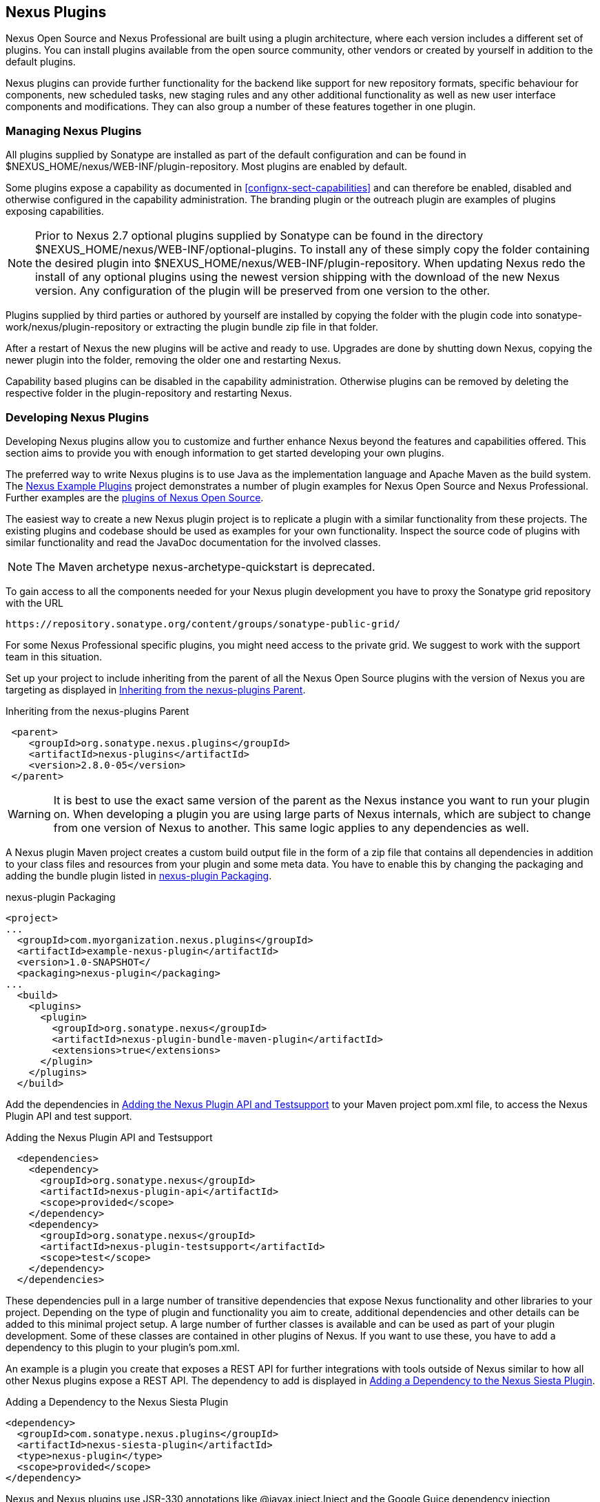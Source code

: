 [[plugins]]
== Nexus Plugins

Nexus Open Source and Nexus Professional are built using a plugin
architecture, where each version includes a different set of
plugins. You can install plugins available from the open source
community, other vendors or created by yourself in addition to the
default plugins.

Nexus plugins can provide further functionality for the backend
like support for new repository formats, specific behaviour for
components, new scheduled tasks, new staging rules and any other
additional functionality as well as new user interface components and
modifications. They can also group a number of these features
together in one plugin.
 
[[install-additional-plugins]]
=== Managing Nexus Plugins

All plugins supplied by Sonatype are installed as part of the default
configuration and can be found in
+$NEXUS_HOME/nexus/WEB-INF/plugin-repository+.  Most plugins are
enabled by default.

Some plugins expose a capability as documented in
<<confignx-sect-capabilities>> and can therefore be enabled, disabled
and otherwise configured in the capability administration. The
branding plugin or the outreach plugin are examples of plugins
exposing capabilities.

NOTE: Prior to Nexus 2.7 optional plugins supplied by Sonatype can be
found in the directory
+$NEXUS_HOME/nexus/WEB-INF/optional-plugins+. To install any of these
simply copy the folder containing the desired plugin into
+$NEXUS_HOME/nexus/WEB-INF/plugin-repository+.  When updating Nexus
redo the install of any optional plugins using the newest version
shipping with the download of the new Nexus version. Any configuration
of the plugin will be preserved from one version to the other.

Plugins supplied by third parties or authored by yourself are
installed by copying the folder with the plugin code into
+sonatype-work/nexus/plugin-repository+ or extracting the plugin
bundle zip file in that folder.

After a restart of Nexus the new plugins will be active and ready
to use. Upgrades are done by shutting down Nexus, copying the newer
plugin into the folder, removing the older one and restarting Nexus.

Capability based plugins can be disabled in the capability
administration. Otherwise plugins can be removed by deleting the
respective folder in the plugin-repository and restarting Nexus.

[[plugdev]]
=== Developing Nexus Plugins

Developing Nexus plugins allow you to customize and further enhance
Nexus beyond the features and capabilities offered. This section aims
to provide you with enough information to get started developing your
own plugins.

The preferred way to write Nexus plugins is to use Java as the
implementation language and Apache Maven as the build system. The
https://github.com/sonatype/nexus-example-plugins[Nexus Example
Plugins] project demonstrates a number of plugin examples for Nexus
Open Source and Nexus Professional. Further examples are the
https://github.com/sonatype/nexus-oss/tree/master/plugins[plugins of
Nexus Open Source].

The easiest way to create a new Nexus plugin project is to replicate a
plugin with a similar functionality from these projects. The existing
plugins and codebase should be used as examples for your own
functionality. Inspect the source code of plugins with similar
functionality and read the JavaDoc documentation for the involved
classes.

NOTE: The Maven archetype nexus-archetype-quickstart is deprecated.

To gain access to all the components needed for your Nexus plugin
development you have to proxy the Sonatype grid repository with the
URL

----
https://repository.sonatype.org/content/groups/sonatype-public-grid/
----

For some Nexus Professional specific plugins, you might need access to
the private grid. We suggest to work with the support team in this
situation.

Set up your project to include inheriting from the parent of all the
Nexus Open Source plugins with the version of Nexus you are targeting
as displayed in <<fig-nexus-plugins-parent>>.

[[fig-nexus-plugins-parent]]
.Inheriting from the nexus-plugins Parent
----
 <parent>
    <groupId>org.sonatype.nexus.plugins</groupId>
    <artifactId>nexus-plugins</artifactId>
    <version>2.8.0-05</version>
 </parent>
---- 

WARNING: It is best to use the exact same version of the parent as the
Nexus instance you want to run your plugin on. When developing a
plugin you are using large parts of Nexus internals, which are subject
to change from one version of Nexus to another. This same logic
applies to any dependencies as well.

A Nexus plugin Maven project creates a custom build output file in the
form of a zip file that contains all dependencies in addition to your
class files and resources from your plugin and some meta data. You
have to enable this by changing the packaging and adding the bundle
plugin listed in <<fig-nexus-plugins-packaging>>.


[[fig-nexus-plugins-packaging]]
.nexus-plugin Packaging
----
<project>
...
  <groupId>com.myorganization.nexus.plugins</groupId>
  <artifactId>example-nexus-plugin</artifactId>
  <version>1.0-SNAPSHOT</
  <packaging>nexus-plugin</packaging>
...
  <build>
    <plugins>
      <plugin>
        <groupId>org.sonatype.nexus</groupId>
        <artifactId>nexus-plugin-bundle-maven-plugin</artifactId>
        <extensions>true</extensions>
      </plugin>
    </plugins>
  </build>
----

Add the dependencies in <<fig-nexus-plugins-api-dependency>> to your
Maven project pom.xml file, to access the Nexus Plugin API and test
support.

[[fig-nexus-plugins-api-dependency]]
.Adding the Nexus Plugin API and Testsupport
----
  <dependencies>
    <dependency>
      <groupId>org.sonatype.nexus</groupId>
      <artifactId>nexus-plugin-api</artifactId>
      <scope>provided</scope>
    </dependency>
    <dependency>
      <groupId>org.sonatype.nexus</groupId>
      <artifactId>nexus-plugin-testsupport</artifactId>
      <scope>test</scope>
    </dependency>
  </dependencies>
----

These dependencies pull in a large number of transitive dependencies
that expose Nexus functionality and other libraries to your project.
Depending on the type of plugin and functionality you aim to create,
additional dependencies and other details can be added to this minimal
project setup.  A large number of further classes is available and can
be used as part of your plugin development. Some of these classes are
contained in other plugins of Nexus. If you want to use these, you
have to add a dependency to this plugin to your plugin's pom.xml.

An example is a plugin you create that exposes a REST API for further
integrations with tools outside of Nexus similar to how all other
Nexus plugins expose a REST API. The dependency to add is displayed in
<<fig-staging-dependency>>.

[[fig-staging-dependency]]
.Adding a Dependency to the Nexus Siesta Plugin
----
<dependency>
  <groupId>com.sonatype.nexus.plugins</groupId>
  <artifactId>nexus-siesta-plugin</artifactId>
  <type>nexus-plugin</type>
  <scope>provided</scope>
</dependency>
----

Nexus and Nexus plugins use JSR-330 annotations like
+@javax.inject.Inject+ and the Google Guice dependency injection
framework. Typical classes are +@Named+ and are often a
+@Singleton+ . Other components are typically injected via
constructor injection as displayed in the example from the virusscan
example plugin in <<fig-constructor-injection>>.  

[[fig-constructor-injection]]
.Constructor Injection
----
  @Inject
  public VirusScannerRequestProcessor(final EventBus eventBus,
                                      final List<VirusScanner> scanners)
  {
    this.eventBus = Preconditions.checkNotNull(eventBus);
    this.scanners = Preconditions.checkNotNull(scanners);
    ...
----

Your Maven project setup should follow the typical standard directory
layout conventions. In addition static resources such as JavaScript
files, images, and CSS should be placed in
+src/main/resources/static+.

Once you have created your Maven project as described above, you can
build the plugin with

----
mvn clean install
----

A successful build includes the creation of a +*-bundle.zip+ file in
the +target+ folder. To install your plugin into Nexus you can extract
it into the +plugin-repository+ directory as described in
<<install-additional-plugins>>.


=== Summary

The Nexus architecture is largely based on plugins including the
differentiation of Nexus Open Source and Nexus Professional. By
inspecting the example plugins and the Nexus open source project, you
can create additional Nexus functionality for yourself as well as
potentially share it with the Nexus user community.

////
/* Local Variables: */
/* ispell-personal-dictionary: "ispell.dict" */
/* End:             */
////
